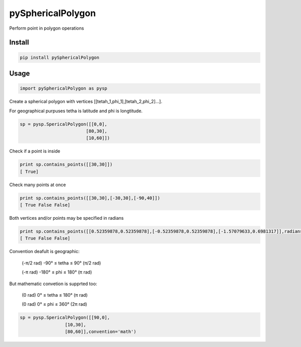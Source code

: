 pySphericalPolygon
==================

Perform point in polygon operations 

Install
-----

.. code-block:: python

  pip install pySphericalPolygon
  
Usage
-----

.. code-block:: python

  import pySphericalPolygon as pysp


Create a spherical polygon with vertices [[tetah_1,phi_1],[tetah_2,phi_2]...].

For geographical purpuses tetha is latitude and phi is longtitude.

.. code-block:: python

  sp = pysp.SpericalPolygon([[0,0],
                           [80,30],
                           [10,60]])

Check if a point is inside

.. code-block:: python

	print sp.contains_points([[30,30]])
	[ True]


Check many points at once

.. code-block:: python

	print sp.contains_points([[30,30],[-30,30],[-90,40]])
	[ True False False]


Both vertices and/or points may be specified in radians

.. code-block:: python

	print sp.contains_points([[0.52359878,0.52359878],[-0.52359878,0.52359878],[-1.57079633,0.6981317]],radians=True)
	[ True False False]
	

Convention deafult is geographic:


	(-π/2 rad) -90°  ≤ tetha ≤ 90°  (π/2 rad)

	(-π   rad) -180° ≤  phi  ≤ 180° (π   rad)

But mathematic convetion is supprted too:


	(0 rad) 0° ≤ tetha ≤ 180° (π rad)

	(0 rad) 0° ≤  phi  ≤ 360° (2π rad)

.. code-block:: python
	
	  sp = pysp.SpericalPolygon([[90,0],
                           [10,30],
                           [80,60]],convention='math')
